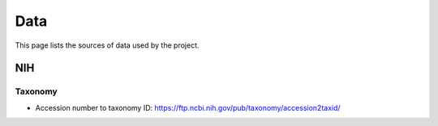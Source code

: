 Data
====

This page lists the sources of data used by the project.


NIH
---

Taxonomy
````````

- Accession number to taxonomy ID: https://ftp.ncbi.nih.gov/pub/taxonomy/accession2taxid/

